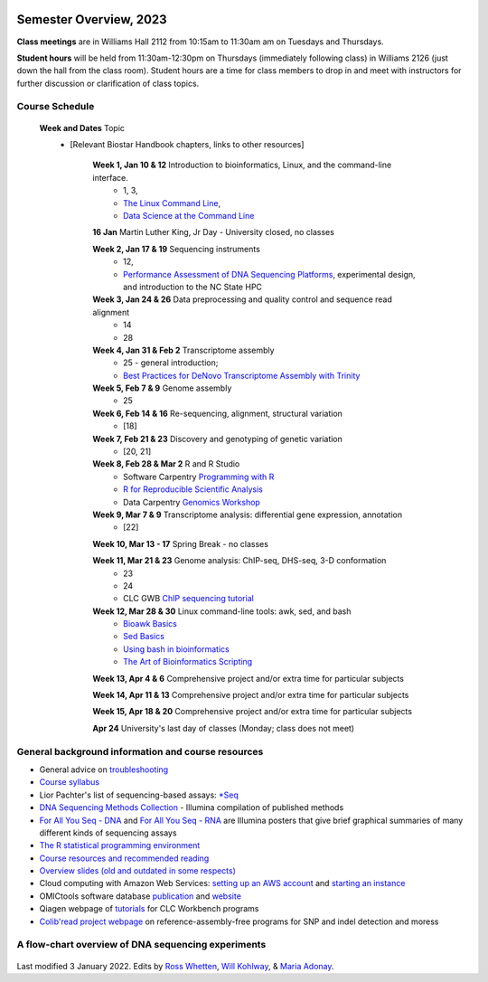 .. image:: /Images/NC_State.gif
   :target: http://www.ncsu.edu


Semester Overview, 2023
=======================

**Class meetings** are in Williams Hall 2112 from 10:15am to 11:30am am on Tuesdays and Thursdays.

**Student hours** will be held from 11:30am-12:30pm on Thursdays (immediately following class) in Williams 2126 (just down the hall from the class room). Student hours are a time for class members to drop in and meet with instructors for further discussion or clarification of class topics.


Course Schedule 
***************

 **Week and Dates**	Topic 
  * [Relevant Biostar Handbook chapters, links to other resources]

	**Week 1, Jan 10 & 12**	Introduction to bioinformatics, Linux, and the command-line interface. 
	 * 1, 3, 
	 * `The Linux Command Line <http://linuxcommand.org/index.php>`_, 
	 * `Data Science at the Command Line <https://datascienceatthecommandline.com/2e/index.html>`_

	**16 Jan**       Martin Luther King, Jr Day - University closed, no classes
	
	**Week 2, Jan 17 & 19**	Sequencing instruments 
	 * 12, 
	 * `Performance Assessment of DNA Sequencing Platforms <https://rdcu.be/cCCQt>`_, experimental design, and introduction to the NC State HPC
	 	        	
	**Week 3, Jan 24 & 26**	Data preprocessing and quality control and sequence read alignment
	 * 14
	 * 28

	**Week 4, Jan 31 & Feb 2**	Transcriptome assembly  
	 * 25 - general introduction; 
	 * `Best Practices for DeNovo Transcriptome Assembly with Trinity  <https://informatics.fas.harvard.edu/best-practices-for-de-novo-transcriptome-assembly-with-trinity.html>`_ 
	
	**Week 5, Feb 7 & 9**	Genome assembly
	 * 25

	**Week 6, Feb 14 & 16**	Re-sequencing, alignment, structural variation 
	 * [18] 

	**Week 7, Feb 21 & 23**	Discovery and genotyping of genetic variation 
	 * [20, 21]	 

	**Week 8, Feb 28 & Mar 2**	R and R Studio 
	 * Software Carpentry `Programming with R <http://swcarpentry.github.io/r-novice-inflammation/>`_ 
	 * `R for Reproducible Scientific Analysis <https://swcarpentry.github.io/r-novice-gapminder/>`_ 
	 * Data Carpentry `Genomics Workshop <https://datacarpentry.org/lessons/#genomics-workshop>`_

	**Week 9, Mar 7 & 9**	Transcriptome analysis: differential gene expression, annotation 
	 * [22]	

	**Week 10, Mar 13 - 17**	Spring Break - no classes	

	**Week 11, Mar 21 & 23**	Genome analysis: ChIP-seq, DHS-seq, 3-D conformation 
	 * 23
	 * 24
	 * CLC GWB `ChIP sequencing tutorial <https://resources.qiagenbioinformatics.com/tutorials/ChIP-seq_peakshape.pdf>`_	 

	**Week 12, Mar 28 & 30**	Linux command-line tools: awk, sed, and bash 
	 * `Bioawk Basics <https://bioinformaticsworkbook.org/Appendix/Unix/bioawk-basics.html>`_ 
	 * `Sed Basics <https://bioinformaticsworkbook.org/Appendix/Unix/unix-basics-4sed.html>`_
	 * `Using bash in bioinformatics <https://people.duke.edu/~ccc14/duke-hts-2018/cliburn/Bash_in_Jupyter.html>`_ 
	 * `The Art of Bioinformatics Scripting <https://www.biostarhandbook.com/books/scripting/index.html>`_
	
	**Week 13, Apr 4 & 6**		Comprehensive project and/or extra time for particular subjects	 

	**Week 14, Apr 11 & 13**	Comprehensive project and/or extra time for particular subjects	 	 

	**Week 15, Apr 18 & 20**	Comprehensive project and/or extra time for particular subjects	 

	**Apr 24**	University's last day of classes (Monday; class does not meet)


General background information and course resources
***************************************************

+	General advice on `troubleshooting <troubleshooting.html>`_
+	`Course syllabus <https://drive.google.com/file/d/1wlAVNHiPSLiZ6yxojj9iB6CNZSpqw6WG/>`_
+	Lior Pachter's list of sequencing-based assays: `\*Seq <https://liorpachter.wordpress.com/seq/>`_
+	`DNA Sequencing Methods Collection <https://drive.google.com/file/d/1FCe3rnHDiwUUu6pSZ9LkDuDDyYouFyAS/>`_ - Illumina compilation of published methods
+	`For All You Seq - DNA <https://drive.google.com/file/d/1lJ9EPzqG71pPOkSpHSNLFpoh23JIjMDC/>`_ and `For All You Seq - RNA <https://drive.google.com/file/d/1aViVPAgLPkOEUiDAaHvcp-ftunZTk-zF/>`_ are Illumina posters that give brief graphical summaries of many different kinds of sequencing assays
+	`The R statistical programming environment <r-materials.html>`_
+	`Course resources and recommended reading <resources.html>`_
+	`Overview slides (old and outdated in some respects) <https://drive.google.com/open?id=10RYNwJXx7gwYCA_o_1u8AtRw465ROjZn>`_
+	Cloud computing with Amazon Web Services: `setting up an AWS account <https://drive.google.com/open?id=1OXA_TAYu2l_--GEAW85eKJCLUtWyqhbN>`_ and `starting an instance <https://drive.google.com/open?id=1U7D7BRfS1LLbWGzJwkBejc8vfyRSPLIc>`_
+	OMICtools software database `publication <http://database.oxfordjournals.org/content/2014/bau069.long>`_ and `website <http://omictools.com/>`_
+	Qiagen webpage of `tutorials <https://www.qiagenbioinformatics.com/support/tutorials/>`_ for CLC Workbench programs
+	`Colib'read project webpage <https://colibread.inria.fr/project/>`_ on reference-assembly-free programs for SNP and indel detection and moress 


A flow-chart overview of DNA sequencing experiments
***************************************************

	.. image:: /Images/Flowchart.jpg 







Last modified 3 January 2022.
Edits by `Ross Whetten <https://github.com/rwhetten>`_, `Will Kohlway <https://github.com/wkohlway>`_, & `Maria Adonay <https://github.com/amalgamaria>`_.

